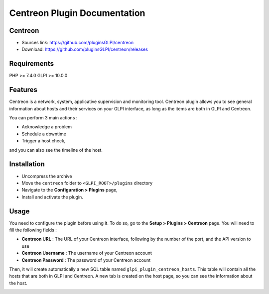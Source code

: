 =============================
Centreon Plugin Documentation
=============================

Centreon
========

* Sources link: `<https://github.com/pluginsGLPI/centreon>`_
* Download: `<https://github.com/pluginsGLPI/centreon/releases>`_

Requirements
============

PHP >= 7.4.0
GLPI >= 10.0.0

Features
========

Centreon is a network, system, applicative supervision and monitoring tool.
Centreon plugin allows you to see general information about hosts and their services on your GLPI interface,
as long as the items are both in GLPI and Centreon.

You can perform 3 main actions :

* Acknowledge a problem
* Schedule a downtime
* Trigger a host check,

and you can also see the timeline of the host.

Installation
============

* Uncompress the archive
* Move the ``centreon`` folder to ``<GLPI_ROOT>/plugins`` directory
* Navigate to the **Configuration > Plugins** page,
* Install and activate the plugin.

Usage
=====

You need to configure the plugin before using it. To do so, go to the **Setup > Plugins > Centreon** page.
You will need to fill the following fields :

* **Centreon URL** : The URL of your Centreon interface, following by the number of the port, and the API version to use
* **Centreon Username** : The username of your Centreon account
* **Centreon Password** : The password of your Centreon account

.. image:: images/centreon-settings.jpg
   :alt: Centreon configuration

Then, it will create automatically a new SQL table named ``glpi_plugin_centreon_hosts``.
This table will contain all the hosts that are both in GLPI and Centreon.
A new tab is created on the host page, so you can see the information about the host.

.. image:: images/centreon-accueil.jpg
   :alt: Centreon homepage

.. image:: images/centreon-timeline.jpg
   :alt: Centreon timeline
